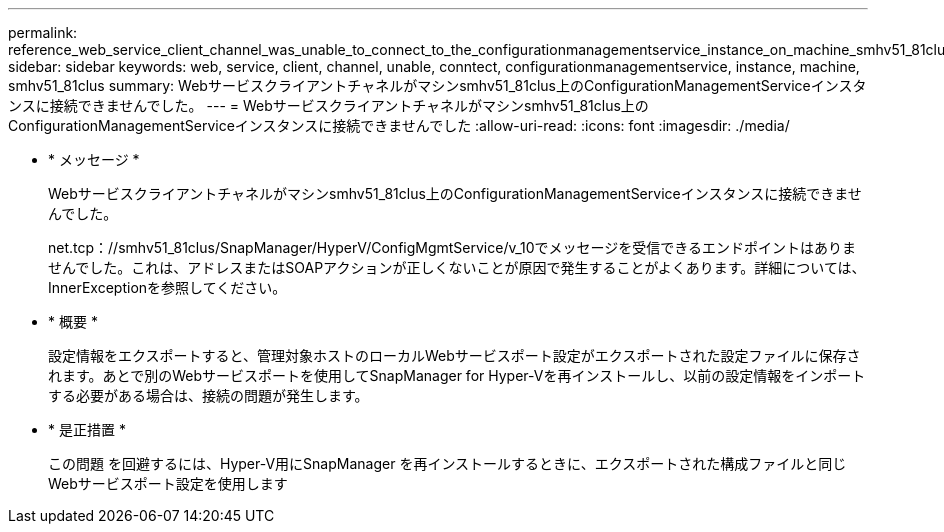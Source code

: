 ---
permalink: reference_web_service_client_channel_was_unable_to_connect_to_the_configurationmanagementservice_instance_on_machine_smhv51_81clus.html 
sidebar: sidebar 
keywords: web, service, client, channel, unable, conntect, configurationmanagementservice, instance, machine, smhv51_81clus 
summary: Webサービスクライアントチャネルがマシンsmhv51_81clus上のConfigurationManagementServiceインスタンスに接続できませんでした。 
---
= Webサービスクライアントチャネルがマシンsmhv51_81clus上のConfigurationManagementServiceインスタンスに接続できませんでした
:allow-uri-read: 
:icons: font
:imagesdir: ./media/


* * メッセージ *
+
Webサービスクライアントチャネルがマシンsmhv51_81clus上のConfigurationManagementServiceインスタンスに接続できませんでした。

+
net.tcp：//smhv51_81clus/SnapManager/HyperV/ConfigMgmtService/v_10でメッセージを受信できるエンドポイントはありませんでした。これは、アドレスまたはSOAPアクションが正しくないことが原因で発生することがよくあります。詳細については、InnerExceptionを参照してください。

* * 概要 *
+
設定情報をエクスポートすると、管理対象ホストのローカルWebサービスポート設定がエクスポートされた設定ファイルに保存されます。あとで別のWebサービスポートを使用してSnapManager for Hyper-Vを再インストールし、以前の設定情報をインポートする必要がある場合は、接続の問題が発生します。

* * 是正措置 *
+
この問題 を回避するには、Hyper-V用にSnapManager を再インストールするときに、エクスポートされた構成ファイルと同じWebサービスポート設定を使用します


